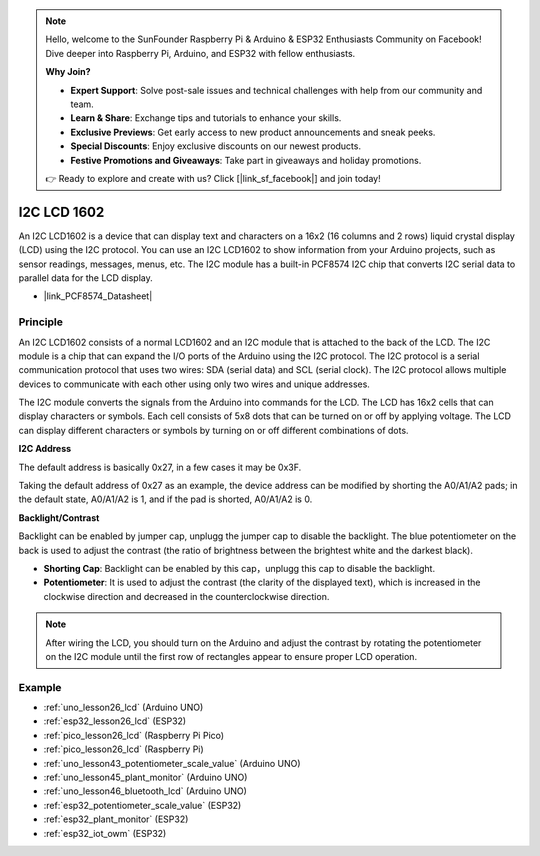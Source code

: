 .. note::

    Hello, welcome to the SunFounder Raspberry Pi & Arduino & ESP32 Enthusiasts Community on Facebook! Dive deeper into Raspberry Pi, Arduino, and ESP32 with fellow enthusiasts.

    **Why Join?**

    - **Expert Support**: Solve post-sale issues and technical challenges with help from our community and team.
    - **Learn & Share**: Exchange tips and tutorials to enhance your skills.
    - **Exclusive Previews**: Get early access to new product announcements and sneak peeks.
    - **Special Discounts**: Enjoy exclusive discounts on our newest products.
    - **Festive Promotions and Giveaways**: Take part in giveaways and holiday promotions.

    👉 Ready to explore and create with us? Click [|link_sf_facebook|] and join today!

.. _cpn_i2c_lcd1602:

I2C LCD 1602
==========================

.. image:: img/26_i2c_lcd.png
    :width: 90%
    :align: center

.. raw:: html

   <br/>

An I2C LCD1602 is a device that can display text and characters on a 16x2 (16 columns and 2 rows) liquid crystal display (LCD) using the I2C protocol. You can use an I2C LCD1602 to show information from your Arduino projects, such as sensor readings, messages, menus, etc. The I2C module has a built-in PCF8574 I2C chip that converts I2C serial data to parallel data for the LCD display.        

* |link_PCF8574_Datasheet|

Principle
---------------------------
An I2C LCD1602 consists of a normal LCD1602 and an I2C module that is attached to the back of the LCD. The I2C module is a chip that can expand the I/O ports of the Arduino using the I2C protocol. The I2C protocol is a serial communication protocol that uses two wires: SDA (serial data) and SCL (serial clock). The I2C protocol allows multiple devices to communicate with each other using only two wires and unique addresses.

The I2C module converts the signals from the Arduino into commands for the LCD. The LCD has 16x2 cells that can display characters or symbols. Each cell consists of 5x8 dots that can be turned on or off by applying voltage. The LCD can display different characters or symbols by turning on or off different combinations of dots.

.. image:: img/26_ic2_lcd_2.png
    :width: 500
    :align: center

.. raw:: html
    
    <br/><br/> 

**I2C Address**

The default address is basically 0x27, in a few cases it may be 0x3F.

Taking the default address of 0x27 as an example, the device address can be modified by shorting the A0/A1/A2 pads; in the default state, A0/A1/A2 is 1, and if the pad is shorted, A0/A1/A2 is 0.

.. image:: img/26_i2c_address.jpg
    :width: 600
    :align: center

.. raw:: html
    
    <br/>

**Backlight/Contrast**

Backlight can be enabled by jumper cap, unplugg the jumper cap to disable the backlight. The blue potentiometer on the back is used to adjust the contrast (the ratio of brightness between the brightest white and the darkest black).

.. image:: img/26_back_lcd1602.jpg
    :width: 600
    :align: center

.. raw:: html
    
    <br/> 

* **Shorting Cap**: Backlight can be enabled by this cap，unplugg this cap to disable the backlight.
* **Potentiometer**: It is used to adjust the contrast (the clarity of the displayed text), which is increased in the clockwise direction and decreased in the counterclockwise direction.

.. note::
    After wiring the LCD, you should turn on the Arduino and adjust the contrast by rotating the potentiometer on the I2C module until the first row of rectangles appear to ensure proper LCD operation.


Example
---------------------------
* :ref:`uno_lesson26_lcd` (Arduino UNO)
* :ref:`esp32_lesson26_lcd` (ESP32)
* :ref:`pico_lesson26_lcd` (Raspberry Pi Pico)
* :ref:`pico_lesson26_lcd` (Raspberry Pi)

* :ref:`uno_lesson43_potentiometer_scale_value` (Arduino UNO)
* :ref:`uno_lesson45_plant_monitor` (Arduino UNO)
* :ref:`uno_lesson46_bluetooth_lcd` (Arduino UNO)
* :ref:`esp32_potentiometer_scale_value` (ESP32)
* :ref:`esp32_plant_monitor` (ESP32)
* :ref:`esp32_iot_owm` (ESP32)